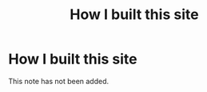 #+title: How I built this site
#+created: 2020-09-26
#+roam_alias:
#+roam_tags:

* How I built this site
This note has not been added.
